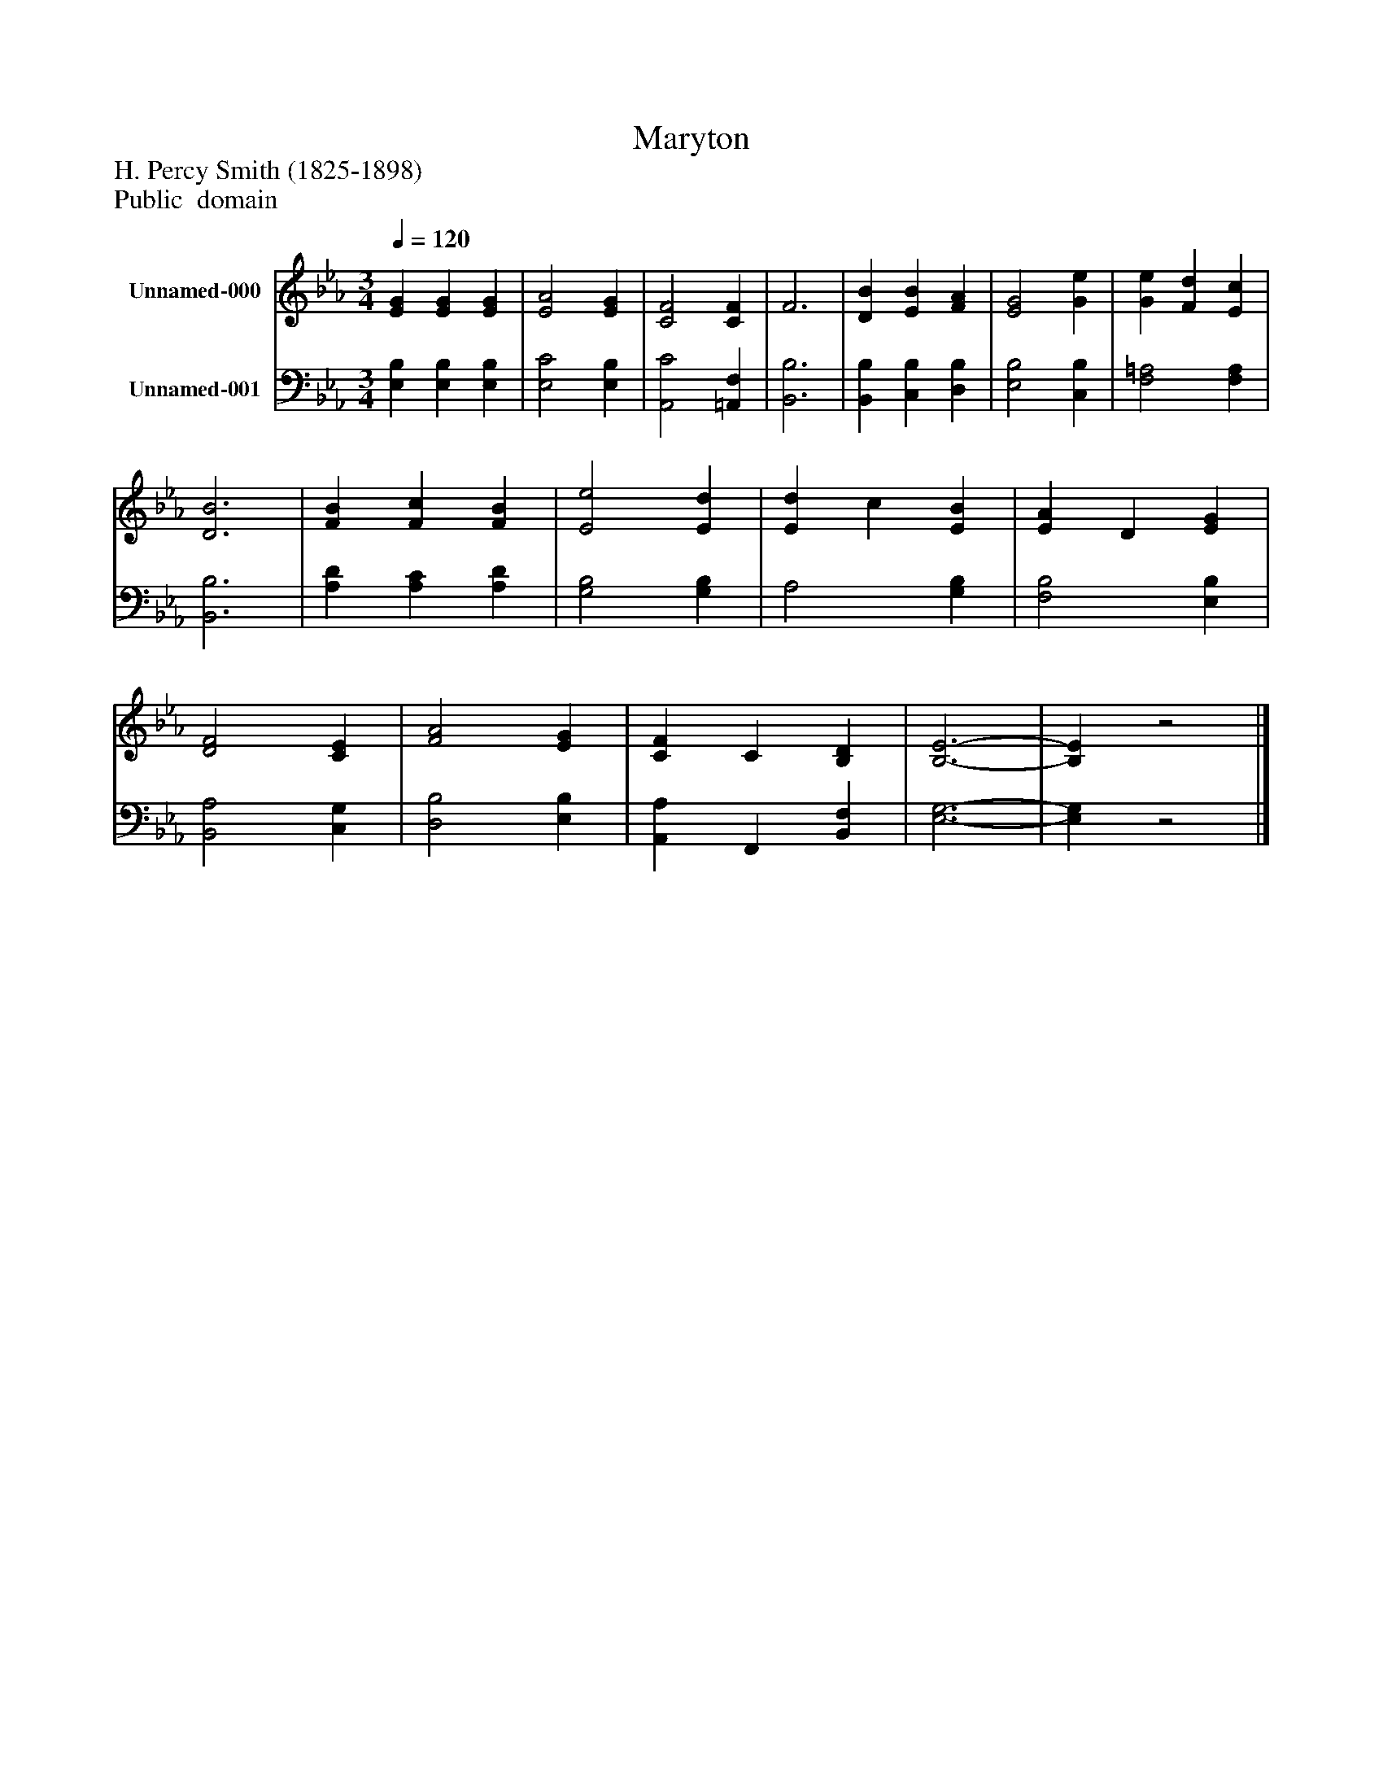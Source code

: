 %%abc-creator mxml2abc 1.4
%%abc-version 2.0
%%continueall true
%%titletrim true
%%titleformat A-1 T C1, Z-1, S-1
X: 0
T: Maryton
Z: H. Percy Smith (1825-1898)
Z: Public  domain
L: 1/4
M: 3/4
Q: 1/4=120
V: P1 name="Unnamed-000"
%%MIDI program 1 19
V: P2 name="Unnamed-001"
%%MIDI program 2 19
K: Eb
[V: P1]  [EG] [EG] [EG] | [E2A2] [EG] | [C2F2] [CF] | F3 | [DB] [EB] [FA] | [E2G2] [Ge] | [Ge] [Fd] [Ec] | [D3B3] | [FB] [Fc] [FB] | [E2e2] [Ed] | [Ed] c [EB] | [EA] D [EG] | [D2F2] [CE] | [F2A2] [EG] | [CF] C [B,D] | [B,3-E3-] | [B,E]z2|]
[V: P2]  [E,B,] [E,B,] [E,B,] | [E,2C2] [E,B,] | [A,,2C2] [=A,,F,] | [B,,3B,3] | [B,,B,] [C,B,] [D,B,] | [E,2B,2] [C,B,] | [F,2=A,2] [F,A,] | [B,,3B,3] | [A,D] [A,C] [A,D] | [G,2B,2] [G,B,] | A,2 [G,B,] | [F,2B,2] [E,B,] | [B,,2A,2] [C,G,] | [D,2B,2] [E,B,] | [A,,A,] F,, [B,,F,] | [E,3-G,3-] | [E,G,]z2|]

